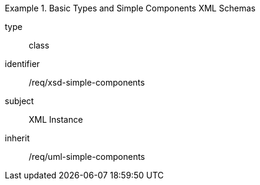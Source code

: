 [requirement,model=ogc]
.Basic Types and Simple Components XML Schemas
====
[%metadata]
type:: class
identifier:: /req/xsd-simple-components
subject:: XML Instance
inherit:: /req/uml-simple-components
====
